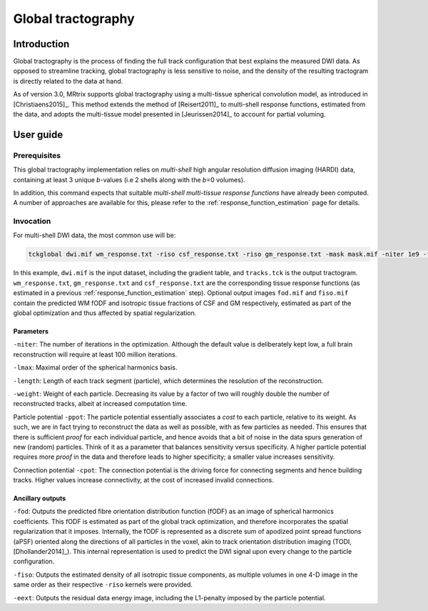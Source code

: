 .. _global_tractography:

Global tractography
===================

Introduction
------------

Global tractography is the process of finding the full track
configuration that best explains the measured DWI data. As opposed to
streamline tracking, global tractography is less sensitive to noise, and
the density of the resulting tractogram is directly related to the data
at hand.

As of version 3.0, MRtrix supports global tractography using a
multi-tissue spherical convolution model, as introduced in [Christiaens2015]_.
This method extends the method of [Reisert2011]_ to multi-shell response
functions, estimated from the data, and adopts the multi-tissue model
presented in [Jeurissen2014]_ to account for partial voluming.





User guide
----------

Prerequisites
^^^^^^^^^^^^^

This global tractography implementation relies on *multi-shell* high angular
resolution diffusion imaging (HARDI) data, containing at least 3 unique
*b*-values (i.e 2 shells along with the *b*\=0 volumes). 

In addition, this command expects that suitable *multi-shell multi-tissue
response functions* have already been computed. A number of approaches are
available for this, please refer to the :ref:`response_function_estimation`
page for details.



Invocation
^^^^^^^^^^

For multi-shell DWI data, the most common use will be:

.. code-block:: console

   tckglobal dwi.mif wm_response.txt -riso csf_response.txt -riso gm_response.txt -mask mask.mif -niter 1e9 -fod fod.mif -fiso fiso.mif tracks.tck

In this example, ``dwi.mif`` is the input dataset, including the
gradient table, and ``tracks.tck`` is the output tractogram. ``wm_response.txt``, 
``gm_response.txt`` and ``csf_response.txt`` are the corresponding tissue
response functions (as estimated in a previous
:ref:`response_function_estimation` step). 
Optional output images ``fod.mif`` and ``fiso.mif`` contain the 
predicted WM fODF and isotropic tissue fractions of CSF and GM 
respectively, estimated as part of the global optimization and thus 
affected by spatial regularization. 



Parameters
~~~~~~~~~~

``-niter``: The number of iterations in the optimization. Although the
default value is deliberately kept low, a full brain reconstruction will
require at least 100 million iterations.

``-lmax``: Maximal order of the spherical harmonics basis.

``-length``: Length of each track segment (particle), which determines
the resolution of the reconstruction.

``-weight``: Weight of each particle. Decreasing its value by a factor
of two will roughly double the number of reconstructed tracks, albeit at
increased computation time.

Particle potential ``-ppot``: The particle potential essentially
associates a *cost* to each particle, relative to its weight. As such,
we are in fact trying to reconstruct the data as well as possible, with
as few particles as needed. This ensures that there is sufficient
*proof* for each individual particle, and hence avoids that a bit of
noise in the data spurs generation of new (random) particles. Think of
it as a parameter that balances sensitivity versus specificity. A higher
particle potential requires more *proof* in the data and therefore leads
to higher specificity; a smaller value increases sensitivity.

Connection potential ``-cpot``: The connection potential is the driving
force for connecting segments and hence building tracks. Higher values
increase connectivity, at the cost of increased invalid connections.




Ancillary outputs
~~~~~~~~~~~~~~~~~

``-fod``: Outputs the predicted fibre orientation distribution function 
(fODF) as an image of spherical harmonics coefficients. 
This fODF is estimated as part of the global track optimization, and
therefore incorporates the spatial regularization that it imposes.
Internally, the fODF is represented as a discrete sum of apodized point
spread functions (aPSF) oriented along the directions of all particles in
the voxel, akin to track orientation distribution imaging (TODI, 
[Dhollander2014]_). This internal representation 
is used to predict the DWI signal upon every change to the particle 
configuration.

``-fiso``: Outputs the estimated density of all isotropic tissue
components, as multiple volumes in one 4-D image in the same order as
their respective ``-riso`` kernels were provided.

``-eext``: Outputs the residual data energy image, including the
L1-penalty imposed by the particle potential.


